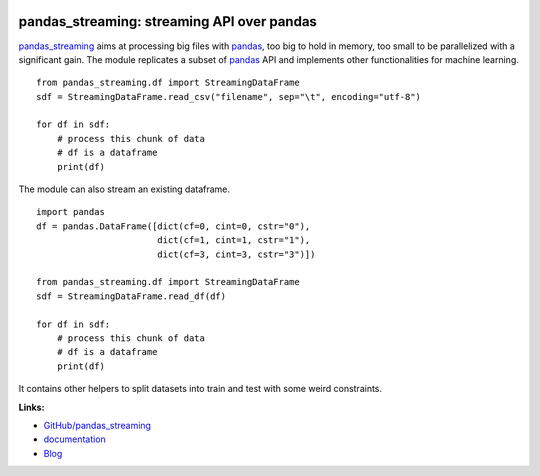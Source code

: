 
.. image:: https://travis-ci.org/sdpython/pandas_streaming.svg?branch=master
    :target: https://travis-ci.org/sdpython/pandas_streaming
    :alt: Build status

.. image:: https://ci.appveyor.com/api/projects/status/4te066r8ne1ymmhy?svg=true
    :target: https://ci.appveyor.com/project/sdpython/pandas-streaming
    :alt: Build Status Windows

.. image:: https://circleci.com/gh/sdpython/pandas_streaming/tree/master.svg?style=svg
    :target: https://circleci.com/gh/sdpython/pandas_streaming/tree/master

.. image:: https://dev.azure.com/xavierdupre3/pandas_streaming/_apis/build/status/sdpython.pandas_streaming
    :target: https://dev.azure.com/xavierdupre3/pandas_streaming/

.. image:: https://badge.fury.io/py/pandas_streaming.svg
    :target: http://badge.fury.io/py/pandas_streaming

.. image:: https://img.shields.io/badge/license-MIT-blue.svg
    :alt: MIT License
    :target: http://opensource.org/licenses/MIT

.. image:: https://requires.io/github/sdpython/pandas_streaming/requirements.svg?branch=master
     :target: https://requires.io/github/sdpython/pandas_streaming/requirements/?branch=master
     :alt: Requirements Status

.. image:: https://codecov.io/github/sdpython/pandas_streaming/coverage.svg?branch=master
    :target: https://codecov.io/github/sdpython/pandas_streaming?branch=master

.. image:: http://img.shields.io/github/issues/sdpython/pandas_streaming.png
    :alt: GitHub Issues
    :target: https://github.com/sdpython/pandas_streaming/issues

.. image:: http://www.xavierdupre.fr/app/pandas_streaming/helpsphinx/_images/nbcov.png
    :target: http://www.xavierdupre.fr/app/pandas_streaming/helpsphinx/all_notebooks_coverage.html
    :alt: Notebook Coverage

.. image:: https://api.codacy.com/project/badge/Grade/f53b7f4d6a0447aa9ce0c4ad5df659ef
    :target: https://www.codacy.com/app/sdpython/pandas_streaming?utm_source=github.com&amp;utm_medium=referral&amp;utm_content=sdpython/pandas_streaming&amp;utm_campaign=Badge_Grade

.. image:: https://pepy.tech/badge/pandas_streaming
    :target: https://pypi.org/project/pandas_streaming/
    :alt: Downloads

.. image:: https://img.shields.io/github/forks/sdpython/pandas_streaming.svg
    :target: https://github.com/sdpython/pandas_streaming/
    :alt: Forks

.. image:: https://img.shields.io/github/stars/sdpython/pandas_streaming.svg
    :target: https://github.com/sdpython/pandas_streaming/
    :alt: Stars

.. _l-README:

pandas_streaming: streaming API over pandas
===========================================

`pandas_streaming <http://www.xavierdupre.fr/app/pandas_streaming/helpsphinx/index.html>`_
aims at processing big files with `pandas <http://pandas.pydata.org/>`_,
too big to hold in memory, too small to be parallelized with a significant gain.
The module replicates a subset of `pandas <http://pandas.pydata.org/>`_ API
and implements other functionalities for machine learning.

::

    from pandas_streaming.df import StreamingDataFrame
    sdf = StreamingDataFrame.read_csv("filename", sep="\t", encoding="utf-8")

    for df in sdf:
        # process this chunk of data
        # df is a dataframe
        print(df)

The module can also stream an existing dataframe.

::

    import pandas
    df = pandas.DataFrame([dict(cf=0, cint=0, cstr="0"),
                           dict(cf=1, cint=1, cstr="1"),
                           dict(cf=3, cint=3, cstr="3")])

    from pandas_streaming.df import StreamingDataFrame
    sdf = StreamingDataFrame.read_df(df)

    for df in sdf:
        # process this chunk of data
        # df is a dataframe
        print(df)

It contains other helpers to split datasets into
train and test with some weird constraints.

**Links:**

* `GitHub/pandas_streaming <https://github.com/sdpython/pandas_streaming/>`_
* `documentation <http://www.xavierdupre.fr/app/pandas_streaming/helpsphinx/index.html>`_
* `Blog <http://www.xavierdupre.fr/app/pandas_streaming/helpsphinx/blog/main_0000.html#ap-main-0>`_
